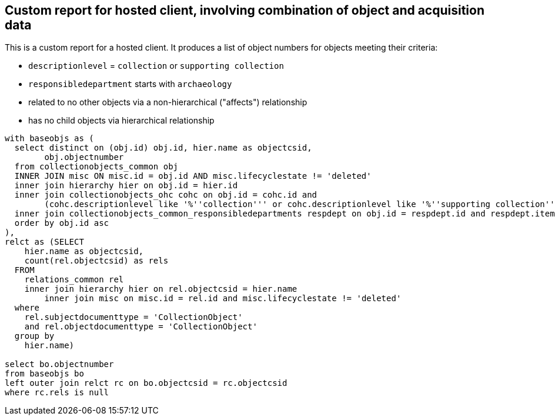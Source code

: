 == Custom report for hosted client, involving combination of object and acquisition data

This is a custom report for a hosted client. It produces a list of object numbers for objects meeting their criteria:

* `descriptionlevel` = `collection` or `supporting collection`
* `responsibledepartment` starts with `archaeology`
* related to no other objects via a non-hierarchical ("affects") relationship
* has no child objects via hierarchical relationship

[source,sql]
----
with baseobjs as (
  select distinct on (obj.id) obj.id, hier.name as objectcsid,
	obj.objectnumber
  from collectionobjects_common obj
  INNER JOIN misc ON misc.id = obj.id AND misc.lifecyclestate != 'deleted'
  inner join hierarchy hier on obj.id = hier.id
  inner join collectionobjects_ohc cohc on obj.id = cohc.id and
	(cohc.descriptionlevel like '%''collection''' or cohc.descriptionlevel like '%''supporting collection''')
  inner join collectionobjects_common_responsibledepartments respdept on obj.id = respdept.id and respdept.item like 'archaeology%'
  order by obj.id asc
),
relct as (SELECT
    hier.name as objectcsid,
    count(rel.objectcsid) as rels
  FROM
    relations_common rel
    inner join hierarchy hier on rel.objectcsid = hier.name
	inner join misc on misc.id = rel.id and misc.lifecyclestate != 'deleted'
  where
    rel.subjectdocumenttype = 'CollectionObject'
    and rel.objectdocumenttype = 'CollectionObject'
  group by
    hier.name)

select bo.objectnumber
from baseobjs bo
left outer join relct rc on bo.objectcsid = rc.objectcsid
where rc.rels is null
----
